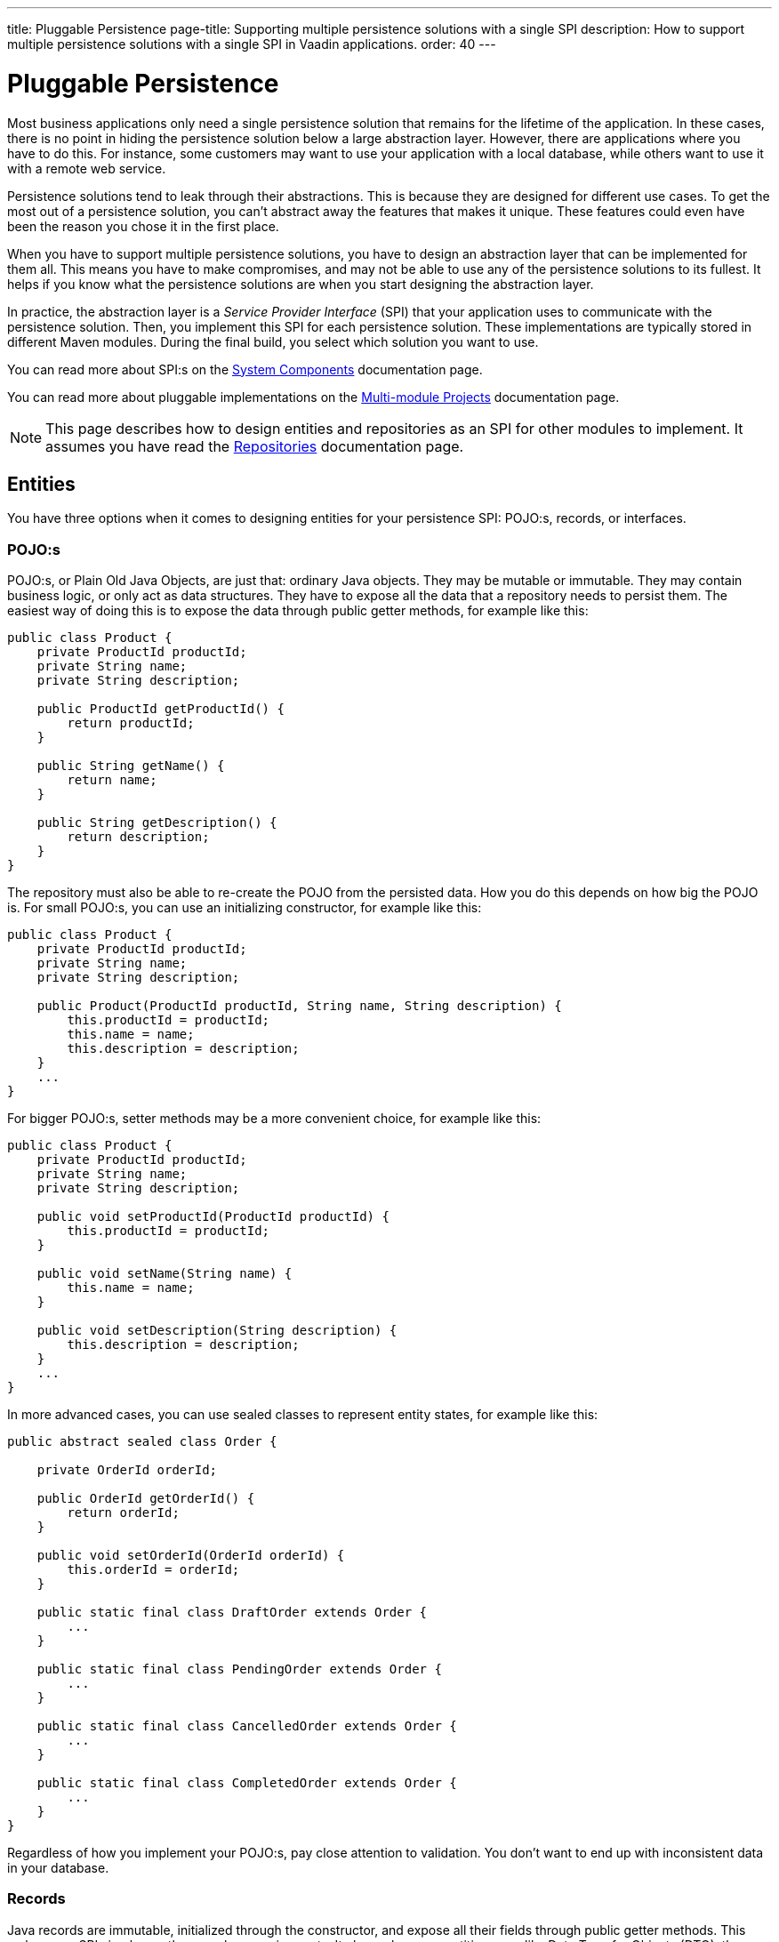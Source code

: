 ---
title: Pluggable Persistence
page-title: Supporting multiple persistence solutions with a single SPI
description: How to support multiple persistence solutions with a single SPI in Vaadin applications.
order: 40
---

= Pluggable Persistence

Most business applications only need a single persistence solution that remains for the lifetime of the application. In these cases, there is no point in hiding the persistence solution below a large abstraction layer. However, there are applications where you have to do this. For instance, some customers may want to use your application with a local database, while others want to use it with a remote web service.

Persistence solutions tend to leak through their abstractions. This is because they are designed for different use cases. To get the most out of a persistence solution, you can't abstract away the features that makes it unique. These features could even have been the reason you chose it in the first place.

When you have to support multiple persistence solutions, you have to design an abstraction layer that can be implemented for them all. This means you have to make compromises, and may not be able to use any of the persistence solutions to its fullest. It helps if you know what the persistence solutions are when you start designing the abstraction layer.

In practice, the abstraction layer is a _Service Provider Interface_ (SPI) that your application uses to communicate with the persistence solution. Then, you implement this SPI for each persistence solution. These implementations are typically stored in different Maven modules. During the final build, you select which solution you want to use.

You can read more about SPI:s on the <<{articles}/building-apps/architecture/components#service-provider-interfaces,System Components>> documentation page.

You can read more about pluggable implementations on the <<{articles}/building-apps/project-structure/multi-module#supporting-pluggable-implementations,Multi-module Projects>> documentation page.

[NOTE]
This page describes how to design entities and repositories as an SPI for other modules to implement. It assumes you have read the <<index#,Repositories>> documentation page.

== Entities

You have three options when it comes to designing entities for your persistence SPI: POJO:s, records, or interfaces.

=== POJO:s

POJO:s, or Plain Old Java Objects, are just that: ordinary Java objects. They may be mutable or immutable. They may contain business logic, or only act as data structures. They have to expose all the data that a repository needs to persist them. The easiest way of doing this is to expose the data through public getter methods, for example like this:

[source,java]
----
public class Product {
    private ProductId productId;
    private String name;
    private String description;

    public ProductId getProductId() {
        return productId;
    }

    public String getName() {
        return name;
    }

    public String getDescription() {
        return description;
    }
}
----

The repository must also be able to re-create the POJO from the persisted data. How you do this depends on how big the POJO is. For small POJO:s, you can use an initializing constructor, for example like this:

[source,java]
----
public class Product {
    private ProductId productId;
    private String name;
    private String description;

    public Product(ProductId productId, String name, String description) {
        this.productId = productId;
        this.name = name;
        this.description = description;
    }
    ...
}
----

For bigger POJO:s, setter methods may be a more convenient choice, for example like this:

[source,java]
----
public class Product {
    private ProductId productId;
    private String name;
    private String description;

    public void setProductId(ProductId productId) {
        this.productId = productId;
    }

    public void setName(String name) {
        this.name = name;
    }

    public void setDescription(String description) {
        this.description = description;
    }
    ...
}
----

In more advanced cases, you can use sealed classes to represent entity states, for example like this:

[source,java]
----
public abstract sealed class Order {

    private OrderId orderId;

    public OrderId getOrderId() {
        return orderId;
    }

    public void setOrderId(OrderId orderId) {
        this.orderId = orderId;
    }

    public static final class DraftOrder extends Order {
        ...
    }

    public static final class PendingOrder extends Order {
        ...
    }

    public static final class CancelledOrder extends Order {
        ...
    }

    public static final class CompletedOrder extends Order {
        ...
    }
}
----

Regardless of how you implement your POJO:s, pay close attention to validation. You don't want to end up with inconsistent data in your database.

// TODO Add links to validation.

=== Records

Java records are immutable, initialized through the constructor, and expose all their fields through public getter methods. This makes your SPI simpler, as there are less moving parts. It also makes your entities more like Data Transfer Objects (DTO), than entities. The `Project` POJO from the earlier example would look like this as a record:

[source,java]
----
public record Project(ProductId productId, String name, String description) {
    public Project {
        // Validate your data here
    }
}
----

In more advanced cases, you can use sealed interfaces to represent entity states, for example like this:

[source,java]
----
public sealed interface Order {

    OrderId orderId();

    record DraftOrder(OrderId orderId, ...) implements Order {
    }

    record PendingOrder(OrderId orderId, ...) implements Order {
    }

    record CancelledOrder(OrderId orderId, ...) implements Order {
    }

    record CompletedOrder(OrderId orderId, ...) implements Order {
    }
}
----

Records are useful if you want to use the latest Java features to implement your business logic in a more functional, rather than object oriented, way.

// TODO Should write an article about how to do this.

=== Interfaces

If you want to give the repository implementation full control over your entities, you can define them as interfaces. For example, a `Product` entity interface could look like this:

[source,java]
----
public interface Product {
    Long getProductId();
    void setProductId(Long productId);

    String getName();
    void setName(String name);

    String getDescription();
    void setDescription(String description);
}
----

If one of the persistence technologies is <<jpa#,JPA>>, its implementation could look like this:

[source,java]
----
@Entity
@Table(name = "product")
public class ProductEntity implements Product {

    @Id
    @GeneratedValue(strategy = GenerationType.IDENTITY)
    @Column(name = "product_id")
    private Long productId;

    @Column(name = "product_name")
    private String name;

    @Column(name = "product_description")
    private String description;


    @Override
    public Long getProductId() {
        return productId;
    }

    @Override
    public void setProductId(Long productId) {
        this.productId = productId;
    }
    ...
}
----

When you are using entity interfaces, you have to remember to create factory methods so that clients can create new entity instances. You could put the factory methods into your repository interfaces, like this:

[source,java]
----
public interface Repository<T, ID> {
    T createEmptyEntity();
    ...
}

...
var product = productRepository.createEmptyEntity();
product.setName("Foo");
product.setDescription("Bar");
...
----

You could also create dedicated factory interfaces, like this:

[source,java]
----
public interface ProductFactory {
    Product createEmptyProduct();
}

...
var product = productFactory.createEmptyProduct();
product.setName("Foo");
product.setDescription("Bar");
...
----

The factory implementation would have to be a Spring managed bean, so that it can be injected into your services, or wherever it is needed.

==== Read-Only Entity Interfaces

If you declare entity interfaces that are read-only, leave out the `get` prefix from the getter methods. This makes them much easier to combine with Java records. Consider the following interface:

[source,java]
----
public interface Product {
    Long productId();
    String name();
    String description();
}
----

You can implement it using a Java record like this:

[source,java]
----
public record ProductRecord(Long productId, String name, String description) implements Product {}
----

== Repositories

The repositories are themselves a part of your SPI. Therefore, they are either interfaces, or abstract classes.

Persistence oriented repositories are easier to implement than collection oriented ones. Unless you know, that your persistence solutions support collection oriented repositories, you should go for a persistence oriented design. Here is an example of a persistence oriented repository:

[source,java]
----
public interface Repository<ID, E> {
    Optional<E> findById(ID id);
    E save(E entity);
    void delete(ID id);
}
----

Declare repository interfaces for each entity you want to persist, for example like this:

[source,java]
----
public interface ProductRepository extends Repository<ProductId, Product> {
}
----

Each SPI-implementation module would then implement these interfaces, and make them available as Spring managed beans.

When you design your repositories, you also have to think about transactions. The easiest solution is to put the application's transaction boundary at the repositories. In other words, every repository operation runs inside its own transaction. This moves the responsibility of managing transactions to the SPI-implementation modules.

Things get more difficult if you want to manage the transactions at a higher level. One way of doing this is to have your SPI-modules provide their own implementations of Spring's `PlatformTransactionManager`. However, how to do this is out of the scope of this documentation page.

// TODO Write a deep dive about how to do this.
